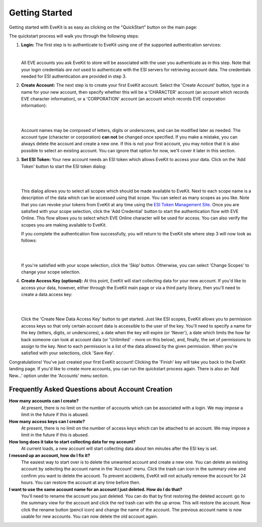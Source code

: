 Getting Started
===============

Getting started with EveKit is as easy as clicking on the "QuickStart" button on the main page:

.. image:: quickstart_button.png
   :scale: 40%
   :alt: Quickstart Button
   :align: center

The quickstart process will walk you through the following steps:

1. **Login:** The first step is to authenticate to EveKit using one of the supported authentication
   services:
   
   .. image:: quickstart_login.png
      :scale: 40%
      :alt: Login to EveKit
      :align: center
   |
   
   All EVE accounts you ask EveKit to store will be associated
   with the user you authenticate as in this step.  Note that your login credentials *are not*
   used to authenticate with the ESI servers for retrieving account data.  The credentials needed
   for ESI authentication are provided in step 3.
::

2. **Create Account:** The next step is to create your first EveKit account.  Select the
   'Create Account' button, type in a name for your new account, then specify whether this will be
   a 'CHARACTER' account (an account which records EVE character information), or a
   'CORPORATION' account (an account which records EVE corporation information):

   |
   .. image:: quickstart_choose_account.png
      :scale: 40%
      :alt: Create EveKit Account
      :align: center
   |
   
   Account names
   may be composed of letters, digits or underscores, and can be modified later as needed.
   The account type (character or corporation) **can not** be changed once specified.  If you make a
   mistake, you can always delete the account and create a new one.  If this is not your first
   account, you may notice that it is also possible to select an existing account.  You can
   ignore that option for now, we'll cover it later in this section.
::

3. **Set ESI Token:** Your new account needs an ESI token which allows EveKit to access your
   data.  Click on the 'Add Token' button to start the ESI token dialog:

   |
   .. image:: quickstart_add_token.png
      :scale: 40%
      :alt: Set ESI Token
      :align: center
   |
   
   This dialog allows
   you to select all scopes which should be made available to EveKit.  Next to each
   scope name is a description of the data which can be accessed using that scope.  You can
   select as many scopes as you like.  Note that you can revoke your tokens from EveKit at
   any time using the `ESI Token Management Site <https://community.eveonline.com/support/third-party-applications/>`_.
   Once you are satisfied with your scope
   selection, click the 'Add Credential' button to start the authentication flow with
   EVE Online.  This flow allows you to select which EVE Online character will be used for access.
   You can also verify the scopes you are making available to EveKit.

   If you complete the authentication flow successfully, you will return to the EveKit site where
   step 3 will now look as follows:

   |
   .. image:: quickstart_token_set.png
      :scale: 40%
      :alt: Token Is Set
      :align: center
   |
   
   If you're satisfied with your scope selection, click the 'Skip' button.  Otherwise, you can
   select 'Change Scopes' to change your scope selection.
::

4. **Create Access Key (optional):** At this point, EveKit will start collecting data
   for your new account.  If you'd like to access your data, however, either through
   the EveKit main page or via a third party library, then you'll need to create a
   data access key:

   |
   .. image:: quickstart_access_key.png
      :scale: 40%
      :alt: Token Is Set
      :align: center
   |
   
   Click the 'Create New Data Access Key' button to get started.  Just like ESI scopes, EveKit
   allows you to permission access keys so that only certain account data is accessible to
   the user of the key.  You'll need to specify a name for the key (letters, digits, or
   underscores), a date when the key will expire (or 'Never'), a date which limits the
   how far back someone can look at account data (or 'Unlimited' - more on this below),
   and, finally, the set of permissions to assign to the key.  Next to each permission is
   a list of the data allowed by the given permission.  When you're satisfied with your
   selections, click 'Save Key'.


Congratulations!  You've just created your first EveKit account!  Clicking the 'Finish'
key will take you back to the EveKit landing page.  If you'd like to create more accounts,
you can run the quickstart process again.  There is also an 'Add New...' option under
the 'Accounts' menu section.

Frequently Asked Questions about Account Creation
-------------------------------------------------

**How many accounts can I create?**
    At present, there is no limit on the number of accounts which can be associated with
    a login.  We may impose a limit in the future if this is abused.

**How many access keys can I create?**
    At present, there is no limit on the number of access keys which can be attached to
    an account.  We may impose a limit in the future if this is abused.

**How long does it take to start collecting data for my account?**
    At current loads, a new account will start collecting data about ten minutes after
    the ESI key is set.

**I messed up an account, how do I fix it?**
    The easiest way to start over is to delete the unwanted account and create a new one.
    You can delete an existing account by selecting the account name in the
    'Account' menu.  Click the trash can icon in the summary view and confirm you
    want to delete the account.  To prevent accidents, EveKit will not actually
    remove the account for 24 hours.  You can restore the account at any time
    before then.

**I want to use the same account name for an account I just deleted.  How do I do that?**
    You'll need to rename the account you just deleted.  You can do that by first
    restoring the deleted account: go to the summary view for the account 
    and click the red trash can with the up arrow.  This will restore the account.
    Now click the rename button (pencil icon) and change the name of the account.
    The previous account name is now usable for new accounts.  You can now delete the
    old account again.

